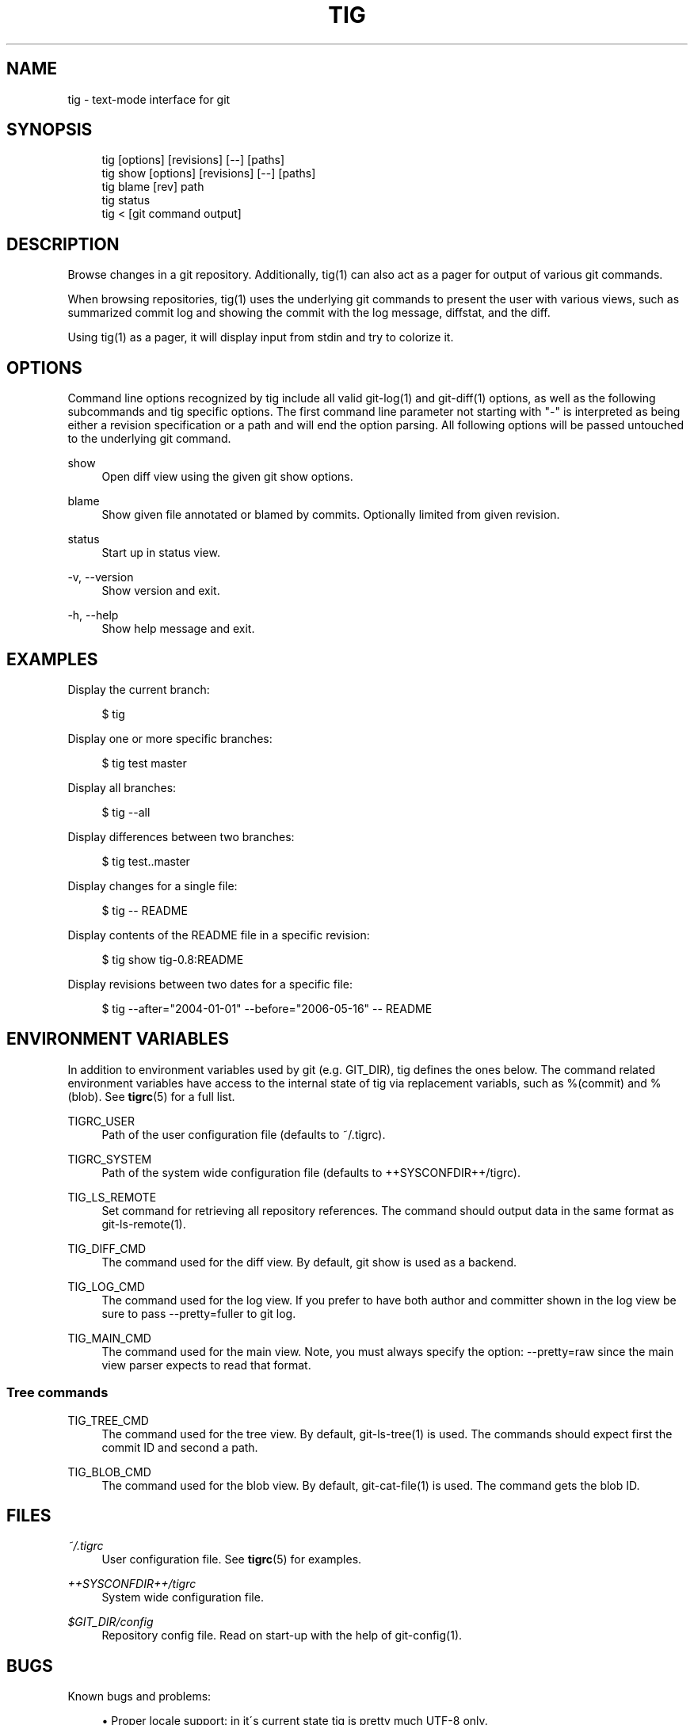 .\"     Title: tig
.\"    Author: 
.\" Generator: DocBook XSL Stylesheets v1.73.2 <http://docbook.sf.net/>
.\"      Date: 01/13/2009
.\"    Manual: Tig Manual
.\"    Source: Tig 0.13
.\"
.TH "TIG" "1" "01/13/2009" "Tig 0\&.13" "Tig Manual"
.\" disable hyphenation
.nh
.\" disable justification (adjust text to left margin only)
.ad l
.SH "NAME"
tig \- text-mode interface for git
.SH "SYNOPSIS"
.sp
.RS 4
.nf
tig        [options] [revisions] [\-\-] [paths]
tig show   [options] [revisions] [\-\-] [paths]
tig blame  [rev] path
tig status
tig <      [git command output]
.fi
.RE
.sp
.SH "DESCRIPTION"
Browse changes in a git repository\&. Additionally, tig(1) can also act as a pager for output of various git commands\&.
.sp
When browsing repositories, tig(1) uses the underlying git commands to present the user with various views, such as summarized commit log and showing the commit with the log message, diffstat, and the diff\&.
.sp
Using tig(1) as a pager, it will display input from stdin and try to colorize it\&.
.sp
.SH "OPTIONS"
Command line options recognized by tig include all valid git\-log(1) and git\-diff(1) options, as well as the following subcommands and tig specific options\&. The first command line parameter not starting with "\-" is interpreted as being either a revision specification or a path and will end the option parsing\&. All following options will be passed untouched to the underlying git command\&.
.PP
show
.RS 4
Open diff view using the given git show options\&.
.RE
.PP
blame
.RS 4
Show given file annotated or blamed by commits\&. Optionally limited from given revision\&.
.RE
.PP
status
.RS 4
Start up in status view\&.
.RE
.PP
\-v, \-\-version
.RS 4
Show version and exit\&.
.RE
.PP
\-h, \-\-help
.RS 4
Show help message and exit\&.
.RE
.SH "EXAMPLES"
Display the current branch:
.sp
.sp
.RS 4
.nf
$ tig
.fi
.RE
.sp
Display one or more specific branches:
.sp
.sp
.RS 4
.nf
$ tig test master
.fi
.RE
.sp
Display all branches:
.sp
.sp
.RS 4
.nf
$ tig \-\-all
.fi
.RE
.sp
Display differences between two branches:
.sp
.sp
.RS 4
.nf
$ tig test\&.\&.master
.fi
.RE
.sp
Display changes for a single file:
.sp
.sp
.RS 4
.nf
$ tig \-\- README
.fi
.RE
.sp
Display contents of the README file in a specific revision:
.sp
.sp
.RS 4
.nf
$ tig show tig\-0\&.8:README
.fi
.RE
.sp
Display revisions between two dates for a specific file:
.sp
.sp
.RS 4
.nf
$ tig \-\-after="2004\-01\-01" \-\-before="2006\-05\-16" \-\- README
.fi
.RE
.sp
.SH "ENVIRONMENT VARIABLES"
In addition to environment variables used by git (e\&.g\&. GIT_DIR), tig defines the ones below\&. The command related environment variables have access to the internal state of tig via replacement variabls, such as %(commit) and %(blob)\&. See \fBtigrc\fR(5) for a full list\&.
.PP
TIGRC_USER
.RS 4
Path of the user configuration file (defaults to
~/\&.tigrc)\&.
.RE
.PP
TIGRC_SYSTEM
.RS 4
Path of the system wide configuration file (defaults to
++SYSCONFDIR++/tigrc)\&.
.RE
.PP
TIG_LS_REMOTE
.RS 4
Set command for retrieving all repository references\&. The command should output data in the same format as git\-ls\-remote(1)\&.
.RE
.PP
TIG_DIFF_CMD
.RS 4
The command used for the diff view\&. By default, git show is used as a backend\&.
.RE
.PP
TIG_LOG_CMD
.RS 4
The command used for the log view\&. If you prefer to have both author and committer shown in the log view be sure to pass
\-\-pretty=fuller
to git log\&.
.RE
.PP
TIG_MAIN_CMD
.RS 4
The command used for the main view\&. Note, you must always specify the option:
\-\-pretty=raw
since the main view parser expects to read that format\&.
.RE
.SS "Tree commands"
.PP
TIG_TREE_CMD
.RS 4
The command used for the tree view\&. By default, git\-ls\-tree(1) is used\&. The commands should expect first the commit ID and second a path\&.
.RE
.PP
TIG_BLOB_CMD
.RS 4
The command used for the blob view\&. By default, git\-cat\-file(1) is used\&. The command gets the blob ID\&.
.RE
.SH "FILES"
.PP
\fI~/\&.tigrc\fR
.RS 4
User configuration file\&. See
\fBtigrc\fR(5)
for examples\&.
.RE
.PP
\fI++SYSCONFDIR++/tigrc\fR
.RS 4
System wide configuration file\&.
.RE
.PP
\fI$GIT_DIR/config\fR
.RS 4
Repository config file\&. Read on start\-up with the help of git\-config(1)\&.
.RE
.SH "BUGS"
Known bugs and problems:
.sp
.sp
.RS 4
\h'-04'\(bu\h'+03'Proper locale support: in it\'s current state tig is pretty much UTF\-8 only\&.
.RE
.sp
.RS 4
\h'-04'\(bu\h'+03'Horizontal scrolling\&.
.RE
.SH "COPYRIGHT"
Copyright (c) 2006\-2009 Jonas Fonseca <fonseca@diku\&.dk>
.sp
This program is free software; you can redistribute it and/or modify it under the terms of the GNU General Public License as published by the Free Software Foundation; either version 2 of the License, or (at your option) any later version\&.
.sp
.SH "SEE ALSO"
\fBtigrc\fR(5), git(7), cogito(7), as well as other git repository browsers: gitk(1), qgit(1), gitview(1)\&.
.sp
Online resources:
.sp
.sp
.RS 4
\h'-04'\(bu\h'+03'Homepage:
\fIhttp://jonas\&.nitro\&.dk/tig/\fR
.RE
.sp
.RS 4
\h'-04'\(bu\h'+03'Manual:
\fIhttp://jonas\&.nitro\&.dk/tig/manual\&.html\fR
.RE
.sp
.RS 4
\h'-04'\(bu\h'+03'Tarballs:
\fIhttp://jonas\&.nitro\&.dk/tig/releases/\fR
.RE
.sp
.RS 4
\h'-04'\(bu\h'+03'Git URL: git://repo\&.or\&.cz/tig\&.git (mirror) or
\fIhttp://jonas\&.nitro\&.dk/tig/tig\&.git\fR
(master)
.RE
.sp
.RS 4
\h'-04'\(bu\h'+03'Gitweb:
\fIhttp://repo\&.or\&.cz/w/tig\&.git\fR
.RE
